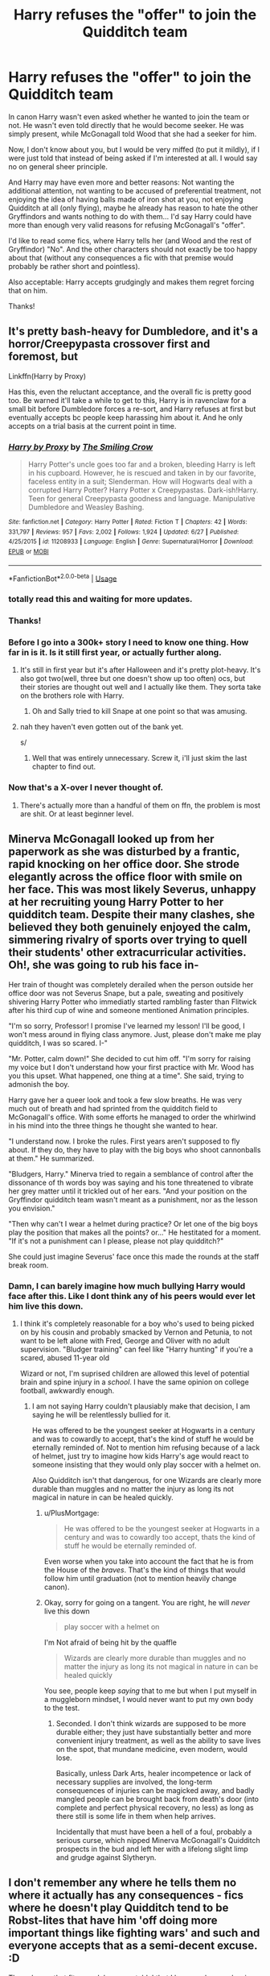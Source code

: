 #+TITLE: Harry refuses the "offer" to join the Quidditch team

* Harry refuses the "offer" to join the Quidditch team
:PROPERTIES:
:Author: KimEln
:Score: 77
:DateUnix: 1594937519.0
:DateShort: 2020-Jul-17
:FlairText: Request
:END:
In canon Harry wasn't even asked whether he wanted to join the team or not. He wasn't even told directly that he would become seeker. He was simply present, while McGonagall told Wood that she had a seeker for him.

Now, I don't know about you, but I would be very miffed (to put it mildly), if I were just told that instead of being asked if I'm interested at all. I would say no on general sheer principle.

And Harry may have even more and better reasons: Not wanting the additional attention, not wanting to be accused of preferential treatment, not enjoying the idea of having balls made of iron shot at you, not enjoying Quidditch at all (only flying), maybe he already has reason to hate the other Gryffindors and wants nothing to do with them... I'd say Harry could have more than enough very valid reasons for refusing McGonagall's "offer".

I'd like to read some fics, where Harry tells her (and Wood and the rest of Gryffindor) "No". And the other characters should not exactly be too happy about that (without any consequences a fic with that premise would probably be rather short and pointless).

Also acceptable: Harry accepts grudgingly and makes them regret forcing that on him.

Thanks!


** It's pretty bash-heavy for Dumbledore, and it's a horror/Creepypasta crossover first and foremost, but

Linkffn(Harry by Proxy)

Has this, even the reluctant acceptance, and the overall fic is pretty good too. Be warned it'll take a while to get to this, Harry is in ravenclaw for a small bit before Dumbledore forces a re-sort, and Harry refuses at first but eventually accepts bc people keep harassing him about it. And he only accepts on a trial basis at the current point in time.
:PROPERTIES:
:Author: JustAFictionNerd
:Score: 17
:DateUnix: 1594953363.0
:DateShort: 2020-Jul-17
:END:

*** [[https://www.fanfiction.net/s/11208933/1/][*/Harry by Proxy/*]] by [[https://www.fanfiction.net/u/6365873/The-Smiling-Crow][/The Smiling Crow/]]

#+begin_quote
  Harry Potter's uncle goes too far and a broken, bleeding Harry is left in his cupboard. However, he is rescued and taken in by our favorite, faceless entity in a suit; Slenderman. How will Hogwarts deal with a corrupted Harry Potter? Harry Potter x Creepypastas. Dark-ish!Harry. Teen for general Creepypasta goodness and language. Manipulative Dumbledore and Weasley Bashing.
#+end_quote

^{/Site/:} ^{fanfiction.net} ^{*|*} ^{/Category/:} ^{Harry} ^{Potter} ^{*|*} ^{/Rated/:} ^{Fiction} ^{T} ^{*|*} ^{/Chapters/:} ^{42} ^{*|*} ^{/Words/:} ^{331,797} ^{*|*} ^{/Reviews/:} ^{957} ^{*|*} ^{/Favs/:} ^{2,002} ^{*|*} ^{/Follows/:} ^{1,924} ^{*|*} ^{/Updated/:} ^{6/27} ^{*|*} ^{/Published/:} ^{4/25/2015} ^{*|*} ^{/id/:} ^{11208933} ^{*|*} ^{/Language/:} ^{English} ^{*|*} ^{/Genre/:} ^{Supernatural/Horror} ^{*|*} ^{/Download/:} ^{[[http://www.ff2ebook.com/old/ffn-bot/index.php?id=11208933&source=ff&filetype=epub][EPUB]]} ^{or} ^{[[http://www.ff2ebook.com/old/ffn-bot/index.php?id=11208933&source=ff&filetype=mobi][MOBI]]}

--------------

*FanfictionBot*^{2.0.0-beta} | [[https://github.com/tusing/reddit-ffn-bot/wiki/Usage][Usage]]
:PROPERTIES:
:Author: FanfictionBot
:Score: 3
:DateUnix: 1594953380.0
:DateShort: 2020-Jul-17
:END:


*** totally read this and waiting for more updates.
:PROPERTIES:
:Author: mysteryrouge
:Score: 4
:DateUnix: 1594957312.0
:DateShort: 2020-Jul-17
:END:


*** Thanks!
:PROPERTIES:
:Author: KimEln
:Score: 3
:DateUnix: 1594957510.0
:DateShort: 2020-Jul-17
:END:


*** Before I go into a 300k+ story I need to know one thing. How far in is it. Is it still first year, or actually further along.
:PROPERTIES:
:Author: Wassa110
:Score: 2
:DateUnix: 1595018079.0
:DateShort: 2020-Jul-18
:END:

**** It's still in first year but it's after Halloween and it's pretty plot-heavy. It's also got two(well, three but one doesn't show up too often) ocs, but their stories are thought out well and I actually like them. They sorta take on the brothers role with Harry.
:PROPERTIES:
:Author: JustAFictionNerd
:Score: 1
:DateUnix: 1595021318.0
:DateShort: 2020-Jul-18
:END:

***** Oh and Sally tried to kill Snape at one point so that was amusing.
:PROPERTIES:
:Author: JustAFictionNerd
:Score: 2
:DateUnix: 1595021356.0
:DateShort: 2020-Jul-18
:END:


**** nah they haven't even gotten out of the bank yet.

s/
:PROPERTIES:
:Author: XXomega_duckXX
:Score: 1
:DateUnix: 1595018361.0
:DateShort: 2020-Jul-18
:END:

***** Well that was entirely unnecessary. Screw it, i'll just skim the last chapter to find out.
:PROPERTIES:
:Author: Wassa110
:Score: 1
:DateUnix: 1595018798.0
:DateShort: 2020-Jul-18
:END:


*** Now that's a X-over I never thought of.
:PROPERTIES:
:Author: will1707
:Score: 2
:DateUnix: 1595019439.0
:DateShort: 2020-Jul-18
:END:

**** There's actually more than a handful of them on ffn, the problem is most are shit. Or at least beginner level.
:PROPERTIES:
:Author: JustAFictionNerd
:Score: 1
:DateUnix: 1595021135.0
:DateShort: 2020-Jul-18
:END:


** Minerva McGonagall looked up from her paperwork as she was disturbed by a frantic, rapid knocking on her office door. She strode elegantly across the office floor with smile on her face. This was most likely Severus, unhappy at her recruiting young Harry Potter to her quidditch team. Despite their many clashes, she believed they both genuinely enjoyed the calm, simmering rivalry of sports over trying to quell their students' other extracurricular activities. Oh!, she was going to rub his face in-

Her train of thought was completely derailed when the person outside her office door was not Severus Snape, but a pale, sweating and positively shivering Harry Potter who immediatly started rambling faster than Flitwick after his third cup of wine and someone mentioned Animation principles.

"I'm so sorry, Professor! I promise I've learned my lesson! I'll be good, I won't mess around in flying class anymore. Just, please don't make me play quidditch, I was so scared. I-"

"Mr. Potter, calm down!" She decided to cut him off. "I'm sorry for raising my voice but I don't understand how your first practice with Mr. Wood has you this upset. What happened, one thing at a time". She said, trying to admonish the boy.

Harry gave her a queer look and took a few slow breaths. He was very much out of breath and had sprinted from the quidditch field to McGonagall's office. With some efforts he managed to order the whirlwind in his mind into the three things he thought she wanted to hear.

"I understand now. I broke the rules. First years aren't supposed to fly about. If they do, they have to play with the big boys who shoot cannonballs at them." He summarized.

"Bludgers, Harry." Minerva tried to regain a semblance of control after the dissonance of th words boy was saying and his tone threatened to vibrate her grey matter until it trickled out of her ears. "And your position on the Gryffindor quidditch team wasn't meant as a punishment, nor as the lesson you envision."

"Then why can't I wear a helmet during practice? Or let one of the big boys play the position that makes all the points? or..." He hestitated for a moment. "If it's not a punishment can I please, please not play quidditch?"

She could just imagine Severus' face once this made the rounds at the staff break room.
:PROPERTIES:
:Author: spliffay666
:Score: 25
:DateUnix: 1594990590.0
:DateShort: 2020-Jul-17
:END:

*** Damn, I can barely imagine how much bullying Harry would face after this. Like I dont think any of his peers would ever let him live this down.
:PROPERTIES:
:Author: aAlouda
:Score: 13
:DateUnix: 1594992985.0
:DateShort: 2020-Jul-17
:END:

**** I think it's completely reasonable for a boy who's used to being picked on by his cousin and probably smacked by Vernon and Petunia, to not want to be left alone with Fred, George and Oliver with no adult supervision. "Bludger training" can feel like "Harry hunting" if you're a scared, abused 11-year old

Wizard or not, I'm suprised children are allowed this level of potential brain and spine injury in a /school/. I have the same opinion on college football, awkwardly enough.
:PROPERTIES:
:Author: spliffay666
:Score: 20
:DateUnix: 1594997527.0
:DateShort: 2020-Jul-17
:END:

***** I am not saying Harry couldn't plausiably make that decision, I am saying he will be relentlessly bullied for it.

He was offered to be the youngest seeker at Hogwarts in a century and was to cowardly to accept, that's the kind of stuff he would be eternally reminded of. Not to mention him refusing because of a lack of helmet, just try to imagine how kids Harry's age would react to someone insisting that they would only play soccer with a helmet on.

Also Quidditch isn't that dangerous, for one Wizards are clearly more durable than muggles and no matter the injury as long its not magical in nature in can be healed quickly.
:PROPERTIES:
:Author: aAlouda
:Score: 9
:DateUnix: 1594997874.0
:DateShort: 2020-Jul-17
:END:

****** u/PlusMortgage:
#+begin_quote
  He was offered to be the youngest seeker at Hogwarts in a century and was to cowardly too accept, thats the kind of stuff he would be eternally reminded of.
#+end_quote

Even worse when you take into account the fact that he is from the House of the /braves/. That's the kind of things that would follow him until graduation (not to mention heavily change canon).
:PROPERTIES:
:Author: PlusMortgage
:Score: 8
:DateUnix: 1594998703.0
:DateShort: 2020-Jul-17
:END:


****** Okay, sorry for going on a tangent. You are right, he will /never/ live this down

#+begin_quote
  play soccer with a helmet on
#+end_quote

I'm Not afraid of being hit by the quaffle

#+begin_quote
  Wizards are clearly more durable than muggles and no matter the injury as long its not magical in nature in can be healed quickly
#+end_quote

You see, people keep /saying/ that to me but when I put myself in a muggleborn mindset, I would never want to put my own body to the test.
:PROPERTIES:
:Author: spliffay666
:Score: 4
:DateUnix: 1595002301.0
:DateShort: 2020-Jul-17
:END:

******* Seconded. I don't think wizards are supposed to be more durable either; they just have substantially better and more convenient injury treatment, as well as the ability to save lives on the spot, that mundane medicine, even modern, would lose.

Basically, unless Dark Arts, healer incompetence or lack of necessary supplies are involved, the long-term consequences of injuries can be magicked away, and badly mangled people can be brought back from death's door (into complete and perfect physical recovery, no less) as long as there still is some life in them when help arrives.

Incidentally that must have been a hell of a foul, probably a serious curse, which nipped Minerva McGonagall's Quidditch prospects in the bud and left her with a lifelong slight limp and grudge against Slytheryn.
:PROPERTIES:
:Author: Motanul_Negru
:Score: 3
:DateUnix: 1595755839.0
:DateShort: 2020-Jul-26
:END:


** I don't remember any where he tells them no where it actually has any consequences - fics where he doesn't play Quidditch tend to be Robst-lites that have him 'off doing more important things like fighting wars' and such and everyone accepts that as a semi-decent excuse. :D

The only one that fits your 'also acceptable' that I know and remember is Something Like Your Family. McG says that your house will be like your family, and Harry finds that they're very, very like the Dursleys.

[[https://www.fanfiction.net/s/6655313/1/Something-Like-Your-Family]]
:PROPERTIES:
:Author: Avalon1632
:Score: 23
:DateUnix: 1594943559.0
:DateShort: 2020-Jul-17
:END:

*** I dislike this fic because it's pretty bash-heavy, but I do like some /shades/ in it: It puts certain behaviours into different lights, like the Twins' jokes being pseudo-bullying, the fallout of the Quidditch Team being cold towards him for turning them down, et cetera.
:PROPERTIES:
:Author: MidgardWyrm
:Score: 19
:DateUnix: 1594948877.0
:DateShort: 2020-Jul-17
:END:

**** Indeed! It's not spectacular literature by any means, but it's an interesting concept (Harry's only experience of family is the Dursleys, so it'd be pretty logical for him to be a little concerned at that turn of phrase) and it has some interesting ideas throughout.
:PROPERTIES:
:Author: Avalon1632
:Score: 7
:DateUnix: 1594974365.0
:DateShort: 2020-Jul-17
:END:


*** Thanks!
:PROPERTIES:
:Author: KimEln
:Score: 7
:DateUnix: 1594946447.0
:DateShort: 2020-Jul-17
:END:

**** You're welcome. Enjoy. :)
:PROPERTIES:
:Author: Avalon1632
:Score: 3
:DateUnix: 1594974374.0
:DateShort: 2020-Jul-17
:END:


** Come on! Boy is 11, and just learned about magic. Minutes before he thought he was going to be expelled. In what universe do you say no to playing flying football?
:PROPERTIES:
:Author: Jon_Riptide
:Score: 39
:DateUnix: 1594938388.0
:DateShort: 2020-Jul-17
:END:

*** Dude just let this person look for fan fiction.
:PROPERTIES:
:Author: Bambicorn772
:Score: 27
:DateUnix: 1594969250.0
:DateShort: 2020-Jul-17
:END:

**** NO! This fanfiction must perfectly adhere to canon! REEEEEEE
:PROPERTIES:
:Author: Uncommonality
:Score: 19
:DateUnix: 1594978840.0
:DateShort: 2020-Jul-17
:END:

***** Lmao
:PROPERTIES:
:Author: Bambicorn772
:Score: 2
:DateUnix: 1595035514.0
:DateShort: 2020-Jul-18
:END:


**** That comment isn't stopping anyone from recommending fics, but it is an opening for discussions which is pretty much the only thing request threads add to this subreddit.
:PROPERTIES:
:Author: aAlouda
:Score: 0
:DateUnix: 1594992652.0
:DateShort: 2020-Jul-17
:END:

***** It points out that this wouldn't work in canon. Which is useless to the discussion. It's a fan fiction, of course it's not canon.
:PROPERTIES:
:Author: Bambicorn772
:Score: 3
:DateUnix: 1595037180.0
:DateShort: 2020-Jul-18
:END:

****** It literally resulted in discussion.
:PROPERTIES:
:Author: aAlouda
:Score: 1
:DateUnix: 1595057783.0
:DateShort: 2020-Jul-18
:END:


*** At 11, I would have instantly declined. Too much risk & responsibility and too much time taken away from actual studying.
:PROPERTIES:
:Author: -17F-
:Score: 18
:DateUnix: 1594952229.0
:DateShort: 2020-Jul-17
:END:

**** That doesnt sound like a kid who's basically robbed of his life for fun after being stuffed in a cupboard. He basically learned magic and it was his freedom. He actually doesnt have any motif to even deny it. And cannon harruy would definitely pick something interesting more than non.
:PROPERTIES:
:Author: Ammonine
:Score: 8
:DateUnix: 1594973069.0
:DateShort: 2020-Jul-17
:END:


**** 11 year olds are not known for caring about stuff like study time and risks.
:PROPERTIES:
:Author: Electric999999
:Score: 2
:DateUnix: 1595043778.0
:DateShort: 2020-Jul-18
:END:


**** That seems like OOC Harry. Which is okay if you go AU in Harry's personality... plenty of people do this Harry is a completely different person thing.

However, pursuing this would most certainly mean a non-Gryffindor Harry
:PROPERTIES:
:Author: Jon_Riptide
:Score: 9
:DateUnix: 1594952364.0
:DateShort: 2020-Jul-17
:END:

***** I thought the question was "In what universe do /you/ say no to playing flying football?", not "In what universe does /Harry/ say no to playing flying football?"

If it was meant as the second one, then yes, he wouldn't decline. It would have been such a non-MC move and the kids reading would have been very disappointed in his decision.

I still think he shouldn't have been pressured into it in the first place, but that wouldn't have been quite as fun to read.
:PROPERTIES:
:Author: -17F-
:Score: 20
:DateUnix: 1594952715.0
:DateShort: 2020-Jul-17
:END:


**** [deleted]
:PROPERTIES:
:Score: 0
:DateUnix: 1594952317.0
:DateShort: 2020-Jul-17
:END:

***** The question was "in what universe do /you/ say no to playing flying football?"

This one.
:PROPERTIES:
:Author: -17F-
:Score: 5
:DateUnix: 1594952405.0
:DateShort: 2020-Jul-17
:END:


*** In a universe where I value my pride higher.
:PROPERTIES:
:Author: KimEln
:Score: 14
:DateUnix: 1594938771.0
:DateShort: 2020-Jul-17
:END:

**** Your pride, at the tender age of 11, would have caused you to turn down an activity you just realized you were good at for detention?
:PROPERTIES:
:Author: Ash_Lestrange
:Score: 6
:DateUnix: 1594947794.0
:DateShort: 2020-Jul-17
:END:


**** Bruh how heavy is your pride at ELEVEN that you decline a flying broomstick??? Where's your curiosity? Your adventure? How fuckin sad man, I'd at LEAST try the one season...
:PROPERTIES:
:Author: slytherinmechanic
:Score: 6
:DateUnix: 1594940424.0
:DateShort: 2020-Jul-17
:END:

***** I don't know about KimEln, but I can tell you my pride was big enough to have refused at 6, let alone 11.
:PROPERTIES:
:Author: Nina_Lokasdottir
:Score: 11
:DateUnix: 1594946240.0
:DateShort: 2020-Jul-17
:END:

****** Dude, that's fuckin stupid, why let pride get in the way of an amazing new experience.
:PROPERTIES:
:Author: slytherinmechanic
:Score: 2
:DateUnix: 1594946311.0
:DateShort: 2020-Jul-17
:END:

******* Second that. Flying broomstick beats rock, paper and scissors combined
:PROPERTIES:
:Author: Jon_Riptide
:Score: 7
:DateUnix: 1594947962.0
:DateShort: 2020-Jul-17
:END:

******** Damn fuckin straight
:PROPERTIES:
:Author: slytherinmechanic
:Score: -1
:DateUnix: 1594948273.0
:DateShort: 2020-Jul-17
:END:


******* Oh, I would do pretty much anything legal-ish to get what I want, so setting my pride aside is not a problem. My point is in a situation where someone is pushing me to do something I'm not sure I want to do without consulting me. I can fly whenever after first year and in class during first year without having to worry about broken bones. For me, it's like if I got drafted without anyone asking me if I wanted, even if I do like (american) football. Being a fan of the sport and good at it does not mean I will risk CTE without even thinking about it and having the option to say no. In this situation, McGonagall is pushing an 11 year old into a dangerous sport where kids his age are not even allowed to participate just to win. If she did that to me even though I like quidditch as an spectator I would demand to be given time to think it over and if not allowed to I would tell her where to shove it.
:PROPERTIES:
:Author: Nina_Lokasdottir
:Score: 4
:DateUnix: 1594954615.0
:DateShort: 2020-Jul-17
:END:


******* As someone who hated sports as a kid, I'd have still said yes just because a fucking flying broom
:PROPERTIES:
:Author: flingerdinger
:Score: 0
:DateUnix: 1594954424.0
:DateShort: 2020-Jul-17
:END:

******** Me. Fucking. Too!!!
:PROPERTIES:
:Author: slytherinmechanic
:Score: 1
:DateUnix: 1594955829.0
:DateShort: 2020-Jul-17
:END:


***** I would have sated my curiosity for all things magical in the library - and then practicing in an unused classroom.

If I had particular curiosity for flying broomsticks, I would have bought one during the holidays and stored it in my Gringotts vault, if taking it to Hogwarts was forbidden.

Adventure? Not all 11-year-olds are the same. Harry certainly didn't behave like most 11-year-olds would, if they found out that they are insanely famous.

Sad? I, on the other hand, find it sad (or pathetic), when people have so little pride that they let others walk all over them, never saying no, no matter what they may want for themselves. There's no age too young to start learning to say no. But there probably is a point when it's too late.

Yes, it could be argued that it was something Harry would have wanted anyway. BUT: First, it was still unacceptable that he wasn't asked, as if his what he wanted didn't matter at all. Second, this isn't a discussion about canon. I was (and still am) asking for fanfics - meaning that Harry could easily have wanted something different than what he wanted in canon.
:PROPERTIES:
:Author: KimEln
:Score: 6
:DateUnix: 1594946374.0
:DateShort: 2020-Jul-17
:END:

****** I mean, it's not letting others walk over you if they are not offering you punishment but fucking FLYING

"You are going to take this bloody PS5, I'm not asking you!"

Come on! would you say no to that.
:PROPERTIES:
:Author: Jon_Riptide
:Score: 6
:DateUnix: 1594948087.0
:DateShort: 2020-Jul-17
:END:

******* I don't think that is what they meant; if someone signed you up for, let's say a swim team without your permission and then was all 'ok, in return for me signing you up for a commitment you don't have to do, you get this mildly better thing then you would have before- say, an expensive horror video game when they don't even know if you like horror or video games, just that you played a horror game once at an arcade and you won. Besides, I personally am pretty prideful and I would have been blindsided and pissed as hell, magical flying broom or not. Do not sign me up for things I don't ask for with minor compensation, I don't care if you know I would have liked it or not.

In summary, because I am a freaking idiot who has to explain every detail of her thought process, Quidditch isn't just a game in this case, it is a commitment with minor bonuses, like playing on the football team at school, I would say. Damnit now this is long too.
:PROPERTIES:
:Author: c250358
:Score: 5
:DateUnix: 1594983741.0
:DateShort: 2020-Jul-17
:END:


*** One in which you're nervous or afraid of heights? You could postulate a Harry who was brave enough to overcome his discomfort to do the right thing (recover Neville's remembrall) and didn't quite realize what he was doing with the dive, but who doesn't want to use a broom as a normal thing.
:PROPERTIES:
:Author: steve_wheeler
:Score: 2
:DateUnix: 1595007569.0
:DateShort: 2020-Jul-17
:END:


** I forget what it's called, but there's a fic where he thinks he made the Quidditch team as punishment for catching the rememberall. He finally gets to quit in like, year 3, I think?

Edit: I think I'm thinking of the Perfectly Normal series by BrilliantLady on AO3
:PROPERTIES:
:Author: alonelysock
:Score: 3
:DateUnix: 1594992778.0
:DateShort: 2020-Jul-17
:END:

*** linkffn(Harry the Hufflepuff) ?
:PROPERTIES:
:Author: AevnNoram
:Score: 1
:DateUnix: 1595005627.0
:DateShort: 2020-Jul-17
:END:

**** No he was definitely a Gryffindor in the one I'm thinking of. I remember McGonagall being heartbroken.
:PROPERTIES:
:Author: alonelysock
:Score: 2
:DateUnix: 1595023890.0
:DateShort: 2020-Jul-18
:END:


**** [[https://www.fanfiction.net/s/6466185/1/][*/Harry the Hufflepuff/*]] by [[https://www.fanfiction.net/u/943028/BajaB][/BajaB/]]

#+begin_quote
  Luckily, lazy came up in Petunia's tirades slightly more often than freak, otherwise, this could have been a very different story. AU. Not your usual Hufflepuff!Harry story.
#+end_quote

^{/Site/:} ^{fanfiction.net} ^{*|*} ^{/Category/:} ^{Harry} ^{Potter} ^{*|*} ^{/Rated/:} ^{Fiction} ^{K+} ^{*|*} ^{/Chapters/:} ^{6} ^{*|*} ^{/Words/:} ^{29,190} ^{*|*} ^{/Reviews/:} ^{1,555} ^{*|*} ^{/Favs/:} ^{9,260} ^{*|*} ^{/Follows/:} ^{3,181} ^{*|*} ^{/Updated/:} ^{3/12/2018} ^{*|*} ^{/Published/:} ^{11/10/2010} ^{*|*} ^{/Status/:} ^{Complete} ^{*|*} ^{/id/:} ^{6466185} ^{*|*} ^{/Language/:} ^{English} ^{*|*} ^{/Genre/:} ^{Humor} ^{*|*} ^{/Characters/:} ^{Harry} ^{P.} ^{*|*} ^{/Download/:} ^{[[http://www.ff2ebook.com/old/ffn-bot/index.php?id=6466185&source=ff&filetype=epub][EPUB]]} ^{or} ^{[[http://www.ff2ebook.com/old/ffn-bot/index.php?id=6466185&source=ff&filetype=mobi][MOBI]]}

--------------

*FanfictionBot*^{2.0.0-beta} | [[https://github.com/tusing/reddit-ffn-bot/wiki/Usage][Usage]]
:PROPERTIES:
:Author: FanfictionBot
:Score: 1
:DateUnix: 1595005645.0
:DateShort: 2020-Jul-17
:END:


** I like this idea :)
:PROPERTIES:
:Author: LiriStorm
:Score: 6
:DateUnix: 1594947345.0
:DateShort: 2020-Jul-17
:END:


** For everyone who says "he should have just said no, I would have" - you don't remember being a child at school do you. At real-world schools that have sport, it is generally compulsory, and children get very little choice about what sports they take part in. I had compulsory cross-country running, which I hated, but just refusing to take part never even crossed my mind. Nor did I even consider saying no to rugby despite having never seen it before and not knowing the laws. I had no choice but to go to rugby practice, no choice but to play for the school team, no choice but to play for my house in intra-mural competition.
:PROPERTIES:
:Author: HiddenAltAccount
:Score: 2
:DateUnix: 1595358938.0
:DateShort: 2020-Jul-21
:END:


** There are a couple of severus adopts harry stories where he refuses. Or he is in more into studying than sports
:PROPERTIES:
:Author: premar16
:Score: 0
:DateUnix: 1594955138.0
:DateShort: 2020-Jul-17
:END:


** RemindMe!1 week
:PROPERTIES:
:Author: therkleon
:Score: 0
:DateUnix: 1594994686.0
:DateShort: 2020-Jul-17
:END:

*** I will be messaging you in 7 days on [[http://www.wolframalpha.com/input/?i=2020-07-24%2014:04:46%20UTC%20To%20Local%20Time][*2020-07-24 14:04:46 UTC*]] to remind you of [[https://np.reddit.com/r/HPfanfiction/comments/hsjkzk/harry_refuses_the_offer_to_join_the_quidditch_team/fycz7x5/?context=3][*this link*]]

[[https://np.reddit.com/message/compose/?to=RemindMeBot&subject=Reminder&message=%5Bhttps%3A%2F%2Fwww.reddit.com%2Fr%2FHPfanfiction%2Fcomments%2Fhsjkzk%2Fharry_refuses_the_offer_to_join_the_quidditch_team%2Ffycz7x5%2F%5D%0A%0ARemindMe%21%202020-07-24%2014%3A04%3A46%20UTC][*1 OTHERS CLICKED THIS LINK*]] to send a PM to also be reminded and to reduce spam.

^{Parent commenter can} [[https://np.reddit.com/message/compose/?to=RemindMeBot&subject=Delete%20Comment&message=Delete%21%20hsjkzk][^{delete this message to hide from others.}]]

--------------

[[https://np.reddit.com/r/RemindMeBot/comments/e1bko7/remindmebot_info_v21/][^{Info}]]

[[https://np.reddit.com/message/compose/?to=RemindMeBot&subject=Reminder&message=%5BLink%20or%20message%20inside%20square%20brackets%5D%0A%0ARemindMe%21%20Time%20period%20here][^{Custom}]]
[[https://np.reddit.com/message/compose/?to=RemindMeBot&subject=List%20Of%20Reminders&message=MyReminders%21][^{Your Reminders}]]
[[https://np.reddit.com/message/compose/?to=Watchful1&subject=RemindMeBot%20Feedback][^{Feedback}]]
:PROPERTIES:
:Author: RemindMeBot
:Score: 1
:DateUnix: 1594994745.0
:DateShort: 2020-Jul-17
:END:


** [removed]
:PROPERTIES:
:Score: -11
:DateUnix: 1594989725.0
:DateShort: 2020-Jul-17
:END:

*** It's just fanfiction, it's not like the author is saying they hate sports or something. You are taking this way too seriously. You're acting like the author is saying that we should remove quidditch from canon, when in fact they're just talking about fanfiction.

Also, not every boy wants to play sports. I never did, I was usually more interested in video games. Just because you and your friends liked sports while growing up doesn't mean everyone else does.
:PROPERTIES:
:Author: Murkrow_Trainer
:Score: 11
:DateUnix: 1594992972.0
:DateShort: 2020-Jul-17
:END:

**** Same. I enjoyed watching them, but I never had the time nor desire to put in all of the time for practices and games.
:PROPERTIES:
:Author: Shadoen
:Score: 1
:DateUnix: 1595016246.0
:DateShort: 2020-Jul-18
:END:


*** And YOU stop being a whining dunderhead. You're not the center of OP's universe, and he wasn't attacking you. He was asking for a fanfic on HPfanfiction. A perfectly reasonable thing to do.

For your information, many 11 year olds hate sports. I did, and still do. I grew up in a family who loves AFL, and Cricket, and found it boring. I much rather had spent my time reading fictional stories then, and that plus scientific papers now. Just, because YOU like something doesn't mean EVERYONE likes it too.
:PROPERTIES:
:Author: Wassa110
:Score: 1
:DateUnix: 1595018673.0
:DateShort: 2020-Jul-18
:END:
